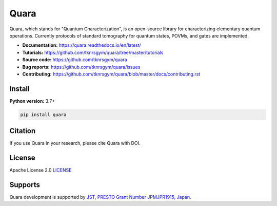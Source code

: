 =================
Quara
=================

|license| |tests| |release| |downloads| |DOI|

.. |license| image:: https://img.shields.io/github/license/tknrsgym/quara
    :alt: license
    :target: https://opensource.org/licenses/Apache-2.0

.. |tests| image:: https://img.shields.io/circleci/build/github/tknrsgym/quara
    :alt: tests
    :target: https://circleci.com/gh/tknrsgym/quara

.. |release| image:: https://img.shields.io/github/release/tknrsgym/quara
    :alt: release
    :target: https://github.com/tknrsgym/quara/releases

.. |downloads| image:: https://pepy.tech/badge/quara
    :alt: downloads
    :target: https://pypi.org/project/quara/

.. |DOI| image:: https://zenodo.org/badge/230030298.svg
    :target: https://zenodo.org/badge/latestdoi/230030298

.. _start_of_about:

Quara, which stands for "Quantum Characterization", is an open-source library for characterizing elementary quantum operations. Currently protocols of standard tomography for quantum states, POVMs, and gates are implemented.

.. _end_of_about:

- **Documentation:** https://quara.readthedocs.io/en/latest/
- **Tutorials:** https://github.com/tknrsgym/quara/tree/master/tutorials
- **Source code:** https://github.com/tknrsgym/quara
- **Bug reports:** https://github.com/tknrsgym/quara/issues
- **Contributing:** https://github.com/tknrsgym/quara/blob/master/docs/contributing.rst

.. _start_of_install:

Install
=================================

**Python version:** 3.7+

.. code-block::

   pip install quara

.. _end_of_install:

Citation
=================================
If you use Quara in your research, please cite Quara with DOI. 


License
=================================

Apache License 2.0 `LICENSE <https://github.com/tknrsgym/quara/blob/master/LICENSE>`_

Supports
=================================

Quara development is supported by `JST, PRESTO Grant Number JPMJPR1915, Japan. <https://www.jst.go.jp/kisoken/presto/en/project/1112090/1112090_2019.html>`_
